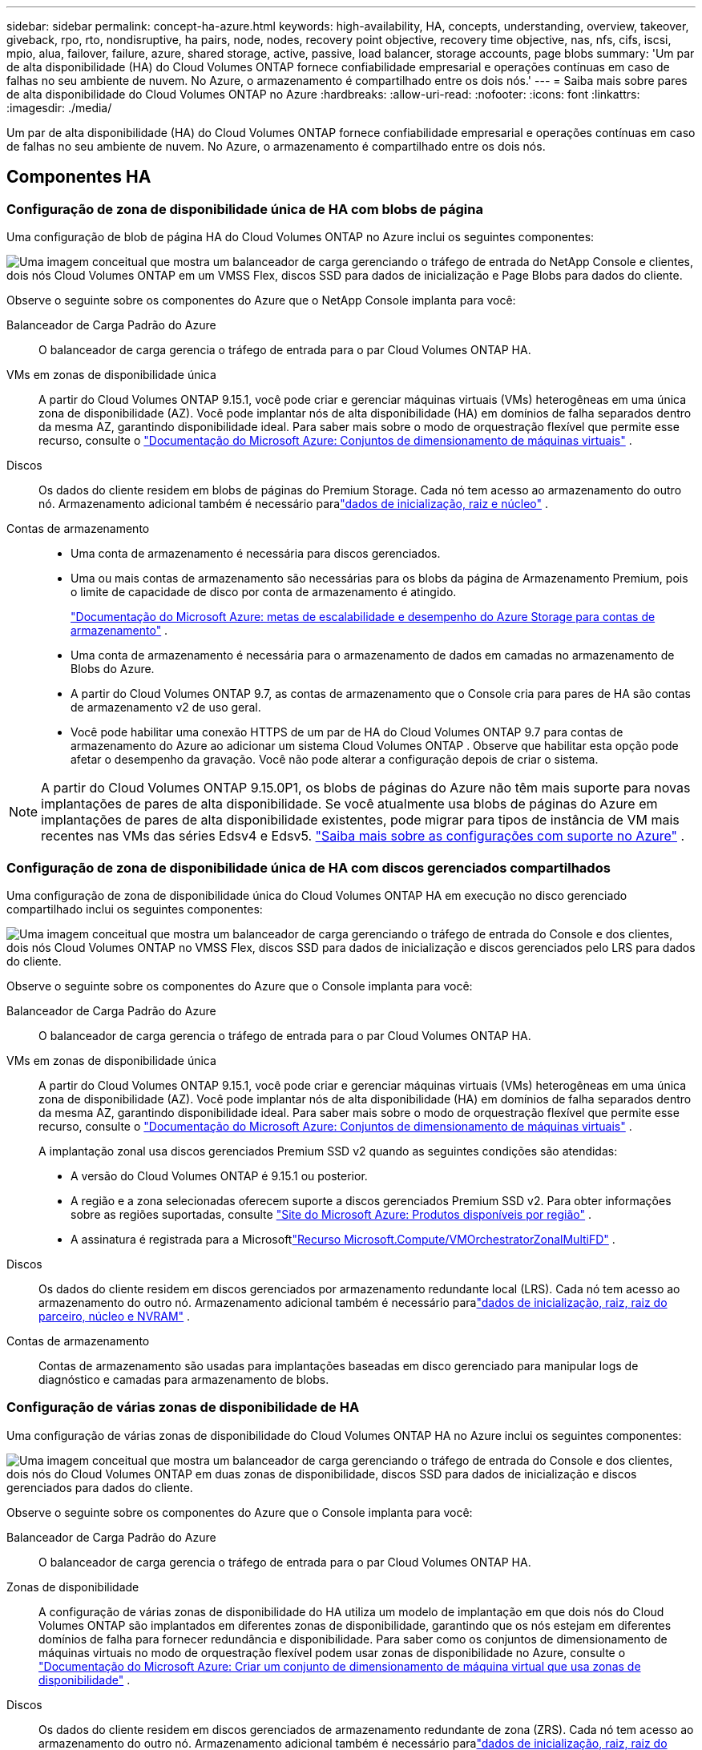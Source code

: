 ---
sidebar: sidebar 
permalink: concept-ha-azure.html 
keywords: high-availability, HA, concepts, understanding, overview, takeover, giveback, rpo, rto, nondisruptive, ha pairs, node, nodes, recovery point objective, recovery time objective, nas, nfs, cifs, iscsi, mpio, alua, failover, failure, azure, shared storage, active, passive, load balancer, storage accounts, page blobs 
summary: 'Um par de alta disponibilidade (HA) do Cloud Volumes ONTAP fornece confiabilidade empresarial e operações contínuas em caso de falhas no seu ambiente de nuvem. No Azure, o armazenamento é compartilhado entre os dois nós.' 
---
= Saiba mais sobre pares de alta disponibilidade do Cloud Volumes ONTAP no Azure
:hardbreaks:
:allow-uri-read: 
:nofooter: 
:icons: font
:linkattrs: 
:imagesdir: ./media/


[role="lead"]
Um par de alta disponibilidade (HA) do Cloud Volumes ONTAP fornece confiabilidade empresarial e operações contínuas em caso de falhas no seu ambiente de nuvem. No Azure, o armazenamento é compartilhado entre os dois nós.



== Componentes HA



=== Configuração de zona de disponibilidade única de HA com blobs de página

Uma configuração de blob de página HA do Cloud Volumes ONTAP no Azure inclui os seguintes componentes:

image:diagram_ha_azure.png["Uma imagem conceitual que mostra um balanceador de carga gerenciando o tráfego de entrada do NetApp Console e clientes, dois nós Cloud Volumes ONTAP em um VMSS Flex, discos SSD para dados de inicialização e Page Blobs para dados do cliente."]

Observe o seguinte sobre os componentes do Azure que o NetApp Console implanta para você:

Balanceador de Carga Padrão do Azure:: O balanceador de carga gerencia o tráfego de entrada para o par Cloud Volumes ONTAP HA.
VMs em zonas de disponibilidade única:: A partir do Cloud Volumes ONTAP 9.15.1, você pode criar e gerenciar máquinas virtuais (VMs) heterogêneas em uma única zona de disponibilidade (AZ).  Você pode implantar nós de alta disponibilidade (HA) em domínios de falha separados dentro da mesma AZ, garantindo disponibilidade ideal.  Para saber mais sobre o modo de orquestração flexível que permite esse recurso, consulte o https://learn.microsoft.com/en-us/azure/virtual-machine-scale-sets/["Documentação do Microsoft Azure: Conjuntos de dimensionamento de máquinas virtuais"^] .
Discos:: Os dados do cliente residem em blobs de páginas do Premium Storage.  Cada nó tem acesso ao armazenamento do outro nó.  Armazenamento adicional também é necessário paralink:https://docs.netapp.com/us-en/bluexp-cloud-volumes-ontap/reference-default-configs.html#azure-ha-pair["dados de inicialização, raiz e núcleo"^] .
Contas de armazenamento::
+
--
* Uma conta de armazenamento é necessária para discos gerenciados.
* Uma ou mais contas de armazenamento são necessárias para os blobs da página de Armazenamento Premium, pois o limite de capacidade de disco por conta de armazenamento é atingido.
+
https://docs.microsoft.com/en-us/azure/storage/common/storage-scalability-targets["Documentação do Microsoft Azure: metas de escalabilidade e desempenho do Azure Storage para contas de armazenamento"^] .

* Uma conta de armazenamento é necessária para o armazenamento de dados em camadas no armazenamento de Blobs do Azure.
* A partir do Cloud Volumes ONTAP 9.7, as contas de armazenamento que o Console cria para pares de HA são contas de armazenamento v2 de uso geral.
* Você pode habilitar uma conexão HTTPS de um par de HA do Cloud Volumes ONTAP 9.7 para contas de armazenamento do Azure ao adicionar um sistema Cloud Volumes ONTAP .  Observe que habilitar esta opção pode afetar o desempenho da gravação.  Você não pode alterar a configuração depois de criar o sistema.


--



NOTE: A partir do Cloud Volumes ONTAP 9.15.0P1, os blobs de páginas do Azure não têm mais suporte para novas implantações de pares de alta disponibilidade.  Se você atualmente usa blobs de páginas do Azure em implantações de pares de alta disponibilidade existentes, pode migrar para tipos de instância de VM mais recentes nas VMs das séries Edsv4 e Edsv5. link:https://docs.netapp.com/us-en/cloud-volumes-ontap-relnotes/reference-configs-azure.html#ha-pairs["Saiba mais sobre as configurações com suporte no Azure"^] .



=== Configuração de zona de disponibilidade única de HA com discos gerenciados compartilhados

Uma configuração de zona de disponibilidade única do Cloud Volumes ONTAP HA em execução no disco gerenciado compartilhado inclui os seguintes componentes:

image:diagram_ha_azure_saz_lrs.png["Uma imagem conceitual que mostra um balanceador de carga gerenciando o tráfego de entrada do Console e dos clientes, dois nós Cloud Volumes ONTAP no VMSS Flex, discos SSD para dados de inicialização e discos gerenciados pelo LRS para dados do cliente."]

Observe o seguinte sobre os componentes do Azure que o Console implanta para você:

Balanceador de Carga Padrão do Azure:: O balanceador de carga gerencia o tráfego de entrada para o par Cloud Volumes ONTAP HA.
VMs em zonas de disponibilidade única:: A partir do Cloud Volumes ONTAP 9.15.1, você pode criar e gerenciar máquinas virtuais (VMs) heterogêneas em uma única zona de disponibilidade (AZ).  Você pode implantar nós de alta disponibilidade (HA) em domínios de falha separados dentro da mesma AZ, garantindo disponibilidade ideal.  Para saber mais sobre o modo de orquestração flexível que permite esse recurso, consulte o https://learn.microsoft.com/en-us/azure/virtual-machine-scale-sets/["Documentação do Microsoft Azure: Conjuntos de dimensionamento de máquinas virtuais"^] .
+
--
A implantação zonal usa discos gerenciados Premium SSD v2 quando as seguintes condições são atendidas:

* A versão do Cloud Volumes ONTAP é 9.15.1 ou posterior.
* A região e a zona selecionadas oferecem suporte a discos gerenciados Premium SSD v2.  Para obter informações sobre as regiões suportadas, consulte https://azure.microsoft.com/en-us/explore/global-infrastructure/products-by-region/["Site do Microsoft Azure: Produtos disponíveis por região"^] .
* A assinatura é registrada para a Microsoftlink:task-saz-feature.html["Recurso Microsoft.Compute/VMOrchestratorZonalMultiFD"] .


--
Discos:: Os dados do cliente residem em discos gerenciados por armazenamento redundante local (LRS).  Cada nó tem acesso ao armazenamento do outro nó.  Armazenamento adicional também é necessário paralink:https://docs.netapp.com/us-en/bluexp-cloud-volumes-ontap/reference-default-configs.html#azure-ha-pair["dados de inicialização, raiz, raiz do parceiro, núcleo e NVRAM"^] .
Contas de armazenamento:: Contas de armazenamento são usadas para implantações baseadas em disco gerenciado para manipular logs de diagnóstico e camadas para armazenamento de blobs.




=== Configuração de várias zonas de disponibilidade de HA

Uma configuração de várias zonas de disponibilidade do Cloud Volumes ONTAP HA no Azure inclui os seguintes componentes:

image:diagram_ha_azure_maz.png["Uma imagem conceitual que mostra um balanceador de carga gerenciando o tráfego de entrada do Console e dos clientes, dois nós do Cloud Volumes ONTAP em duas zonas de disponibilidade, discos SSD para dados de inicialização e discos gerenciados para dados do cliente."]

Observe o seguinte sobre os componentes do Azure que o Console implanta para você:

Balanceador de Carga Padrão do Azure:: O balanceador de carga gerencia o tráfego de entrada para o par Cloud Volumes ONTAP HA.
Zonas de disponibilidade:: A configuração de várias zonas de disponibilidade do HA utiliza um modelo de implantação em que dois nós do Cloud Volumes ONTAP são implantados em diferentes zonas de disponibilidade, garantindo que os nós estejam em diferentes domínios de falha para fornecer redundância e disponibilidade.  Para saber como os conjuntos de dimensionamento de máquinas virtuais no modo de orquestração flexível podem usar zonas de disponibilidade no Azure, consulte o https://learn.microsoft.com/en-us/azure/virtual-machine-scale-sets/virtual-machine-scale-sets-use-availability-zones?tabs=cli-1%2Cportal-2["Documentação do Microsoft Azure: Criar um conjunto de dimensionamento de máquina virtual que usa zonas de disponibilidade"^] .
Discos:: Os dados do cliente residem em discos gerenciados de armazenamento redundante de zona (ZRS).  Cada nó tem acesso ao armazenamento do outro nó.  Armazenamento adicional também é necessário paralink:https://docs.netapp.com/us-en/bluexp-cloud-volumes-ontap/reference-default-configs.html#azure-ha-pair["dados de inicialização, raiz, raiz do parceiro e núcleo"^] .
Contas de armazenamento:: Contas de armazenamento são usadas para implantações baseadas em disco gerenciado para manipular logs de diagnóstico e camadas para armazenamento de blobs.




== RPO e RTO

Uma configuração de HA mantém alta disponibilidade dos seus dados da seguinte maneira:

* O objetivo do ponto de recuperação (RPO) é 0 segundos.  Seus dados são transacionalmente consistentes, sem perda de dados.
* O objetivo do tempo de recuperação (RTO) é de 120 segundos.  Em caso de interrupção, os dados devem estar disponíveis em 120 segundos ou menos.




== Aquisição e devolução de armazenamento

Semelhante a um cluster ONTAP físico, o armazenamento em um par de HA do Azure é compartilhado entre nós.  As conexões com o armazenamento do parceiro permitem que cada nó acesse o armazenamento do outro no caso de uma _aquisição_.  Os mecanismos de failover do caminho de rede garantem que clientes e hosts continuem a se comunicar com o nó sobrevivente.  O parceiro _devolve_ o armazenamento quando o nó é reativado.

Para configurações de NAS, os endereços IP de dados migram automaticamente entre nós de HA se ocorrerem falhas.

Para iSCSI, o Cloud Volumes ONTAP usa E/S multicaminho (MPIO) e Acesso de Unidade Lógica Assimétrica (ALUA) para gerenciar o failover de caminho entre os caminhos otimizados ativos e não otimizados.


NOTE: Para obter informações sobre quais configurações específicas de host oferecem suporte a ALUA, consulte o http://mysupport.netapp.com/matrix["Ferramenta de Matriz de Interoperabilidade da NetApp"^] e o https://docs.netapp.com/us-en/ontap-sanhost/["Guia de hosts SAN e clientes em nuvem"] para o seu sistema operacional host.

A aquisição, a ressincronização e a devolução do armazenamento são todas automáticas por padrão. Nenhuma ação do usuário é necessária.



== Configurações de armazenamento

Você pode usar um par HA como uma configuração ativa-ativa, na qual ambos os nós fornecem dados aos clientes, ou como uma configuração ativa-passiva, na qual o nó passivo responde às solicitações de dados somente se tiver assumido o armazenamento do nó ativo.
